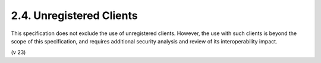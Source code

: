 2.4. Unregistered Clients
-------------------------------

This specification does not exclude the use of unregistered clients.
However, 
the use with such clients is beyond the scope of this
specification, 
and requires additional security analysis and review
of its interoperability impact.

(v 23)

